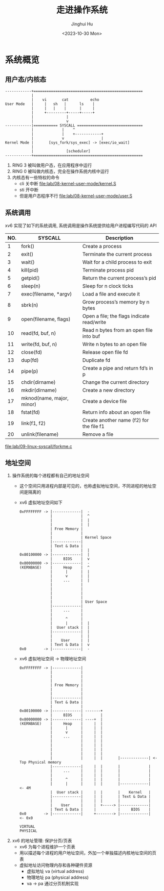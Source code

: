 #+TITLE: 走进操作系统
#+AUTHOR: Jinghui Hu
#+EMAIL: hujinghui@buaa.edu.cn
#+DATE: <2023-10-30 Mon>
#+STARTUP: overview num indent


* 系统概览
** 用户态/内核态
#+BEGIN_SRC text
  ------------+==================================================
              |
              |    vi       cat          echo
  User Mode   |     |   sh   |      ls    |
              |     |   |    |      |     |
              |     +---------+-----+-----+
              |               |
              |               v
  ------------|=========== SYSCALL ==============================
              |             |    ^
              |             |    +------------+
              |             v                 |
  Kernel Mode |       [sys_fork/sys_exec] -> [exec/io_wait]
              |
              |               [scheduler]
  ------------+==================================================
#+END_SRC

1. RING 3 被叫做用户态，在应用程序中运行
2. RING 0 被叫做内核态，完全在操作系统内核中运行
3. 内核态有一些特权的命令
   - cli 关中断 [[file:lab/08-kernel-user-mode/kernel.S]]
   - sti 开中断
   - 但是用户态程序不行 [[file:lab/08-kernel-user-mode/user.S]]

** 系统调用
xv6 实现了如下的系统调用, 系统调用是操作系统提供给用户进程编写代码的 API

| NO. | SYSCALL                   | Description                                |
|-----+---------------------------+--------------------------------------------|
|   1 | fork()                    | Create a process                           |
|   2 | exit()                    | Terminate the current process              |
|   3 | wait()                    | Wait for a child process to exit           |
|   4 | kill(pid)                 | Terminate process pid                      |
|   5 | getpid()                  | Return the current process’s pid           |
|   6 | sleep(n)                  | Sleep for n clock ticks                    |
|   7 | exec(filename, *argv)     | Load a file and execute it                 |
|   8 | sbrk(n)                   | Grow process’s memory by n bytes           |
|   9 | open(filename, flags)     | Open a file; the flags indicate read/write |
|  10 | read(fd, buf, n)          | Read n bytes from an open file into buf    |
|  11 | write(fd, buf, n)         | Write n bytes to an open file              |
|  12 | close(fd)                 | Release open file fd                       |
|  13 | dup(fd)                   | Duplicate fd                               |
|  14 | pipe(p)                   | Create a pipe and return fd’s in p         |
|  15 | chdir(dirname)            | Change the current directory               |
|  16 | mkdir(dirname)            | Create a new directory                     |
|  17 | mknod(name, major, minor) | Create a device file                       |
|  18 | fstat(fd)                 | Return info about an open file             |
|  19 | link(f1, f2)              | Create another name (f2) for the file f1   |
|  20 | unlink(filename)          | Remove a file                              |


[[file:lab/09-linux-syscall/forkme.c]]

** 地址空间
1. 操作系统的每个进程都有自己的地址空间
   - 这个空间只用进程内部是可见的，也称虚拟地址空间，不同进程的地址空间是隔离的
   - xv6 虚拟地址空间如下
   #+BEGIN_EXAMPLE
     0xFFFFFFFF -> |-------------|  -
                   |             |  ^
                   |             |  |
                   |             |  |
                   | Free Memory |
                   |             |
                   |             | Kernel Space
                   |-------------|
                   | Text & Data |
                   |             |  |
     0x80100000 -> |-------------|  |
                   |     BIOS    |  v
     0x80000000 -> |-------------|  -
     (KERNBASE)    |     Heap    |  ^
                   |      |      |  |
                   |      v      |  |
                   |     ...     |  |
                   |             |
                   |             |
                   |             |
                   |             |
                   |             | User Space
                   |-------------|
                   |     ...     |
                   |             |
                   |      ^      |
                   |      |      |  |
                   |  User stack |  |
                   |-------------|  |
                   |             |  |
                   |    User     |  |
                   | Text & Data |  v
     0x0        -> |-------------|  -
   #+END_EXAMPLE
   - xv6 虚拟地址空间 -> 物理地址空间
   #+BEGIN_EXAMPLE
     0xFFFFFFFF -> |-------------|
                   |             |
                   |             |
                   |             |
                   | Free Memory |
                   |             |
                   |             |
                   |-------------|
                   | Text & Data |
                   |             |
     0x80100000 -> |-------------| -------+
                   |     BIOS    |        |
     0x80000000 -> |-------------| ----+  |
     (KERNBASE)    |     Heap    |     |  |
                   |      |      |     |  |
                   |      v      |     |  |
                   |     ...     |     |  |
                   |             |     |  |
                   |             |     |  |
                   |             |     |  |
                   |             |     |  |
                   |             |     |  |       |-------------| <- Top Physical memory
                   |-------------|     |  |       |             |
                   |     ...     |     |  |       |             |
                   |             |     |  |       |             |
                   |      ^      |     |  |       |             |
                   |      |      |     |  |       |-------------|  <- 4M
                   |  User stack |     |  |       |    Kernel   |
                   |-------------|     |  |       | Text & Data |
                   |             |     |  |       |             |
                   |    User     |     |  +-----> |-------------|
                   | Text & Data |     |          |     BIOS    |
     0x0        -> |-------------|     +--------> |-------------|  <- 0x0

     VIRTUAL                                                       PHYSICAL
   #+END_EXAMPLE

2. xv6 的地址管理: 保护分页/页表
   - xv6 为每个进程维护一个页表
   - 用以描述每个进程的用户地址空间，外加一个单独描述内核地址空间的页表
   - 虚拟地址访问物理内存和各种硬件资源
     - 虚拟地址 va (virtual address)
     - 物理地址 pa (physical address)
     - va -> pa 通过分页机制实现

